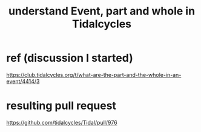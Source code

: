 :PROPERTIES:
:ID:       646fa5cb-e4dc-4cf5-8bfe-345e0f0dbfce
:END:
#+title: understand Event, part and whole in Tidalcycles
* ref (discussion I started)
  https://club.tidalcycles.org/t/what-are-the-part-and-the-whole-in-an-event/4414/3
* resulting pull request
  https://github.com/tidalcycles/Tidal/pull/976
